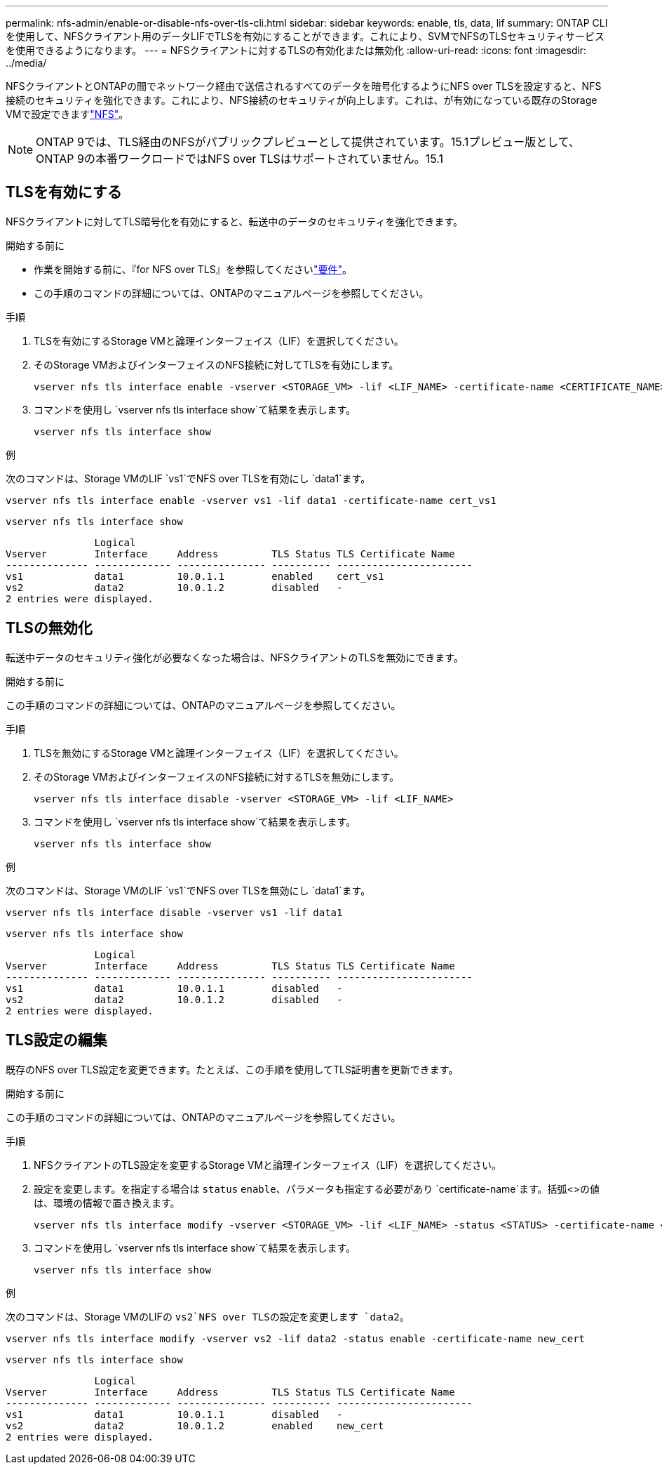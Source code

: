---
permalink: nfs-admin/enable-or-disable-nfs-over-tls-cli.html 
sidebar: sidebar 
keywords: enable, tls, data, lif 
summary: ONTAP CLIを使用して、NFSクライアント用のデータLIFでTLSを有効にすることができます。これにより、SVMでNFSのTLSセキュリティサービスを使用できるようになります。 
---
= NFSクライアントに対するTLSの有効化または無効化
:allow-uri-read: 
:icons: font
:imagesdir: ../media/


[role="lead"]
NFSクライアントとONTAPの間でネットワーク経由で送信されるすべてのデータを暗号化するようにNFS over TLSを設定すると、NFS接続のセキュリティを強化できます。これにより、NFS接続のセキュリティが向上します。これは、が有効になっている既存のStorage VMで設定できますlink:../task_nas_enable_linux_nfs.html["NFS"]。


NOTE: ONTAP 9では、TLS経由のNFSがパブリックプレビューとして提供されています。15.1プレビュー版として、ONTAP 9の本番ワークロードではNFS over TLSはサポートされていません。15.1



== TLSを有効にする

NFSクライアントに対してTLS暗号化を有効にすると、転送中のデータのセキュリティを強化できます。

.開始する前に
* 作業を開始する前に、『for NFS over TLS』を参照してくださいlink:tls-nfs-strong-security-concept.html["要件"]。
* この手順のコマンドの詳細については、ONTAPのマニュアルページを参照してください。


.手順
. TLSを有効にするStorage VMと論理インターフェイス（LIF）を選択してください。
. そのStorage VMおよびインターフェイスのNFS接続に対してTLSを有効にします。
+
[source, console]
----
vserver nfs tls interface enable -vserver <STORAGE_VM> -lif <LIF_NAME> -certificate-name <CERTIFICATE_NAME>
----
. コマンドを使用し `vserver nfs tls interface show`て結果を表示します。
+
[source, console]
----
vserver nfs tls interface show
----


.例
次のコマンドは、Storage VMのLIF `vs1`でNFS over TLSを有効にし `data1`ます。

[source, console]
----
vserver nfs tls interface enable -vserver vs1 -lif data1 -certificate-name cert_vs1
----
[source, console]
----
vserver nfs tls interface show
----
....
               Logical
Vserver        Interface     Address         TLS Status TLS Certificate Name
-------------- ------------- --------------- ---------- -----------------------
vs1            data1         10.0.1.1        enabled    cert_vs1
vs2            data2         10.0.1.2        disabled   -
2 entries were displayed.
....


== TLSの無効化

転送中データのセキュリティ強化が必要なくなった場合は、NFSクライアントのTLSを無効にできます。

.開始する前に
この手順のコマンドの詳細については、ONTAPのマニュアルページを参照してください。

.手順
. TLSを無効にするStorage VMと論理インターフェイス（LIF）を選択してください。
. そのStorage VMおよびインターフェイスのNFS接続に対するTLSを無効にします。
+
[source, console]
----
vserver nfs tls interface disable -vserver <STORAGE_VM> -lif <LIF_NAME>
----
. コマンドを使用し `vserver nfs tls interface show`て結果を表示します。
+
[source, console]
----
vserver nfs tls interface show
----


.例
次のコマンドは、Storage VMのLIF `vs1`でNFS over TLSを無効にし `data1`ます。

[source, console]
----
vserver nfs tls interface disable -vserver vs1 -lif data1
----
[source, console]
----
vserver nfs tls interface show
----
....
               Logical
Vserver        Interface     Address         TLS Status TLS Certificate Name
-------------- ------------- --------------- ---------- -----------------------
vs1            data1         10.0.1.1        disabled   -
vs2            data2         10.0.1.2        disabled   -
2 entries were displayed.
....


== TLS設定の編集

既存のNFS over TLS設定を変更できます。たとえば、この手順を使用してTLS証明書を更新できます。

.開始する前に
この手順のコマンドの詳細については、ONTAPのマニュアルページを参照してください。

.手順
. NFSクライアントのTLS設定を変更するStorage VMと論理インターフェイス（LIF）を選択してください。
. 設定を変更します。を指定する場合は `status` `enable`、パラメータも指定する必要があり `certificate-name`ます。括弧<>の値は、環境の情報で置き換えます。
+
[source, console]
----
vserver nfs tls interface modify -vserver <STORAGE_VM> -lif <LIF_NAME> -status <STATUS> -certificate-name <CERTIFICATE_NAME>
----
. コマンドを使用し `vserver nfs tls interface show`て結果を表示します。
+
[source, console]
----
vserver nfs tls interface show
----


.例
次のコマンドは、Storage VMのLIFの `vs2`NFS over TLSの設定を変更します `data2`。

[source, console]
----
vserver nfs tls interface modify -vserver vs2 -lif data2 -status enable -certificate-name new_cert
----
[source, console]
----
vserver nfs tls interface show
----
....
               Logical
Vserver        Interface     Address         TLS Status TLS Certificate Name
-------------- ------------- --------------- ---------- -----------------------
vs1            data1         10.0.1.1        disabled   -
vs2            data2         10.0.1.2        enabled    new_cert
2 entries were displayed.
....